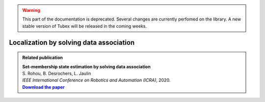 .. _sec-tuto-data-association-label:

.. warning::
  
  This part of the documentation is deprecated. Several changes are currently perfomed on the library.
  A new stable version of Tubex will be released in the coming weeks.

Localization by solving data association
========================================

.. |datasso-pdf| replace:: **Download the paper**
.. _datasso-pdf: http://simon-rohou.fr/research/datasso/datasso_paper.pdf

.. admonition:: Related publication
  
  | **Set-membership state estimation by solving data association**
  | S. Rohou, B. Desrochers, L. Jaulin
  | *IEEE International Conference on Robotics and Automation (ICRA)*, 2020.
  | |datasso-pdf|_
